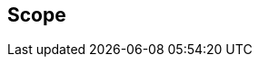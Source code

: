 == Scope

//This document specifies a new XML object that can be retrieved from hosts to
//discover applications, features and limits for that host or domain. It defines:

//* A mechanism for retrieving server information
//* A format for describing server capabilities and features
//* A synchronization mechanism to detect server changes
//* XML elements for describing WebDAV and CalDAV features

